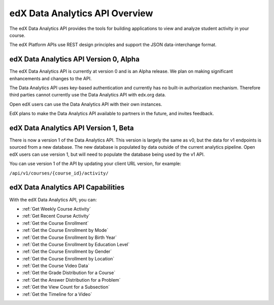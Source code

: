 .. _edX Data Analytics API Overview:

################################
edX Data Analytics API Overview
################################

The edX Data Analytics API provides the tools for building applications to view
and analyze student activity in your course.

The edX Platform APIs use REST design principles and support the JSON
data-interchange format.

****************************************
edX Data Analytics API Version 0, Alpha
****************************************

The edX Data Analytics API is currently at version 0 and is an Alpha release.
We plan on making significant enhancements and changes to the API.

The Data Analytics API uses key-based authentication and currently has no
built-in authorization mechanism. Therefore third parties cannot currently use
the Data Analytics API with edx.org data.

Open edX users can use the Data Analytics API with their own instances.

EdX plans to make the Data Analytics API available to partners in the future,
and invites feedback.

**************************************
edX Data Analytics API Version 1, Beta
**************************************

There is now a version 1 of the Data Analytics API. This version is largely the same
as v0, but the data for v1 endpoints is sourced from a new database. The new database is populated by
data outside of the current analytics pipeline. Open edX users can use version 1, but will need to populate the
database being used by the v1 API.

You can use version 1 of the API by updating your client URL version, for example:

``/api/v1/courses/{course_id}/activity/``


***********************************
edX Data Analytics API Capabilities
***********************************

With the edX Data Analytics API, you can:

* :ref:`Get Weekly Course Activity`
* :ref:`Get Recent Course Activity`
* :ref:`Get the Course Enrollment`
* :ref:`Get the Course Enrollment by Mode`
* :ref:`Get the Course Enrollment by Birth Year`
* :ref:`Get the Course Enrollment by Education Level`
* :ref:`Get the Course Enrollment by Gender`
* :ref:`Get the Course Enrollment by Location`
* :ref:`Get the Course Video Data`
* :ref:`Get the Grade Distribution for a Course`
* :ref:`Get the Answer Distribution for a Problem`
* :ref:`Get the View Count for a Subsection`
* :ref:`Get the Timeline for a Video`
